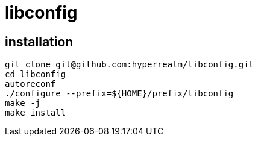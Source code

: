 = libconfig

== installation

[source, sh]
----
git clone git@github.com:hyperrealm/libconfig.git
cd libconfig
autoreconf
./configure --prefix=${HOME}/prefix/libconfig
make -j
make install
----
